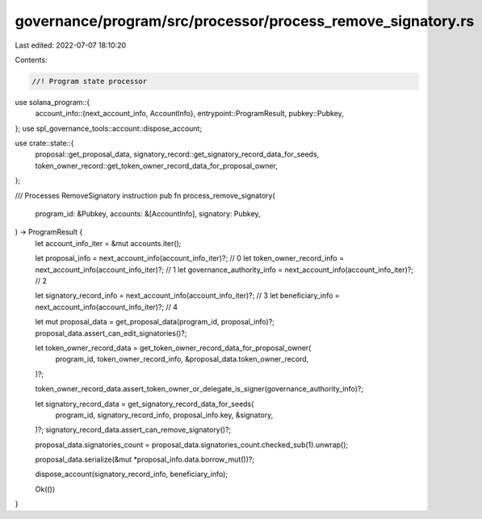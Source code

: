 governance/program/src/processor/process_remove_signatory.rs
============================================================

Last edited: 2022-07-07 18:10:20

Contents:

.. code-block:: rs

    //! Program state processor

use solana_program::{
    account_info::{next_account_info, AccountInfo},
    entrypoint::ProgramResult,
    pubkey::Pubkey,
};
use spl_governance_tools::account::dispose_account;

use crate::state::{
    proposal::get_proposal_data, signatory_record::get_signatory_record_data_for_seeds,
    token_owner_record::get_token_owner_record_data_for_proposal_owner,
};

/// Processes RemoveSignatory instruction
pub fn process_remove_signatory(
    program_id: &Pubkey,
    accounts: &[AccountInfo],
    signatory: Pubkey,
) -> ProgramResult {
    let account_info_iter = &mut accounts.iter();

    let proposal_info = next_account_info(account_info_iter)?; // 0
    let token_owner_record_info = next_account_info(account_info_iter)?; // 1
    let governance_authority_info = next_account_info(account_info_iter)?; // 2

    let signatory_record_info = next_account_info(account_info_iter)?; // 3
    let beneficiary_info = next_account_info(account_info_iter)?; // 4

    let mut proposal_data = get_proposal_data(program_id, proposal_info)?;
    proposal_data.assert_can_edit_signatories()?;

    let token_owner_record_data = get_token_owner_record_data_for_proposal_owner(
        program_id,
        token_owner_record_info,
        &proposal_data.token_owner_record,
    )?;

    token_owner_record_data.assert_token_owner_or_delegate_is_signer(governance_authority_info)?;

    let signatory_record_data = get_signatory_record_data_for_seeds(
        program_id,
        signatory_record_info,
        proposal_info.key,
        &signatory,
    )?;
    signatory_record_data.assert_can_remove_signatory()?;

    proposal_data.signatories_count = proposal_data.signatories_count.checked_sub(1).unwrap();

    proposal_data.serialize(&mut *proposal_info.data.borrow_mut())?;

    dispose_account(signatory_record_info, beneficiary_info);

    Ok(())
}


